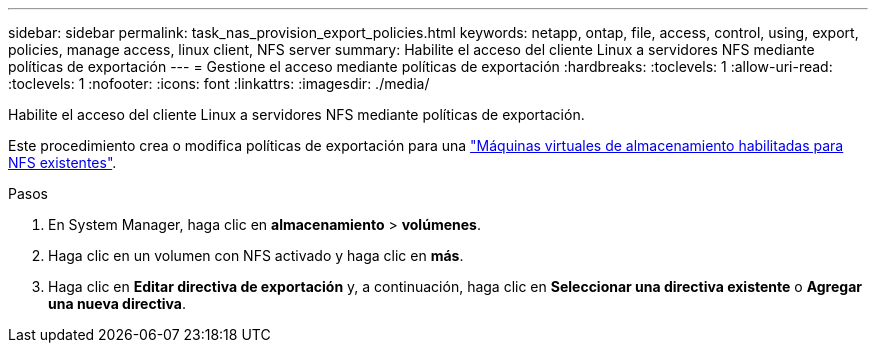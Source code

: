 ---
sidebar: sidebar 
permalink: task_nas_provision_export_policies.html 
keywords: netapp, ontap, file, access, control, using, export, policies, manage access, linux client, NFS server 
summary: Habilite el acceso del cliente Linux a servidores NFS mediante políticas de exportación 
---
= Gestione el acceso mediante políticas de exportación
:hardbreaks:
:toclevels: 1
:allow-uri-read: 
:toclevels: 1
:nofooter: 
:icons: font
:linkattrs: 
:imagesdir: ./media/


[role="lead"]
Habilite el acceso del cliente Linux a servidores NFS mediante políticas de exportación.

Este procedimiento crea o modifica políticas de exportación para una link:task_nas_enable_linux_nfs.html["Máquinas virtuales de almacenamiento habilitadas para NFS existentes"].

.Pasos
. En System Manager, haga clic en *almacenamiento* > *volúmenes*.
. Haga clic en un volumen con NFS activado y haga clic en *más*.
. Haga clic en *Editar directiva de exportación* y, a continuación, haga clic en *Seleccionar una directiva existente* o *Agregar una nueva directiva*.

